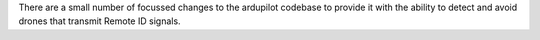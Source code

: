 
There are a small number of focussed changes to the ardupilot codebase to provide 
it with the ability to detect and avoid drones that transmit Remote ID signals.
